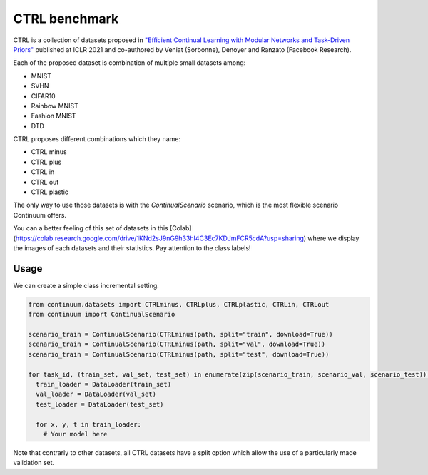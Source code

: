 CTRL benchmark
--------------

CTRL is a collection of datasets proposed in
`"Efficient Continual Learning with Modular Networks and Task-Driven Priors" <https://arxiv.org/abs/2012.12631>`__ published at ICLR 2021
and co-authored by Veniat (Sorbonne), Denoyer and Ranzato (Facebook Research).

Each of the proposed dataset is combination of multiple small datasets among:

- MNIST
- SVHN
- CIFAR10
- Rainbow MNIST
- Fashion MNIST
- DTD

CTRL proposes different combinations which they name:

- CTRL minus
- CTRL plus
- CTRL in
- CTRL out
- CTRL plastic

The only way to use those datasets is with the `ContinualScenario` scenario, which is the most
flexible scenario Continuum offers.

You can a better feeling of this set of datasets in this
[Colab](https://colab.research.google.com/drive/1KNd2sJ9nG9h33hI4C3Ec7KDJmFCR5cdA?usp=sharing) where
we display the images of each datasets and their statistics. Pay attention to the class labels!

Usage
=====

We can create a simple class incremental setting.

.. code-block:: python

    from continuum.datasets import CTRLminus, CTRLplus, CTRLplastic, CTRLin, CTRLout
    from continuum import ContinualScenario

    scenario_train = ContinualScenario(CTRLminus(path, split="train", download=True))
    scenario_train = ContinualScenario(CTRLminus(path, split="val", download=True))
    scenario_train = ContinualScenario(CTRLminus(path, split="test", download=True))

    for task_id, (train_set, val_set, test_set) in enumerate(zip(scenario_train, scenario_val, scenario_test)):
      train_loader = DataLoader(train_set)
      val_loader = DataLoader(val_set)
      test_loader = DataLoader(test_set)

      for x, y, t in train_loader:
        # Your model here


Note that contrarly to other datasets, all CTRL datasets have a split option which allow the use of
a particularly made validation set.
